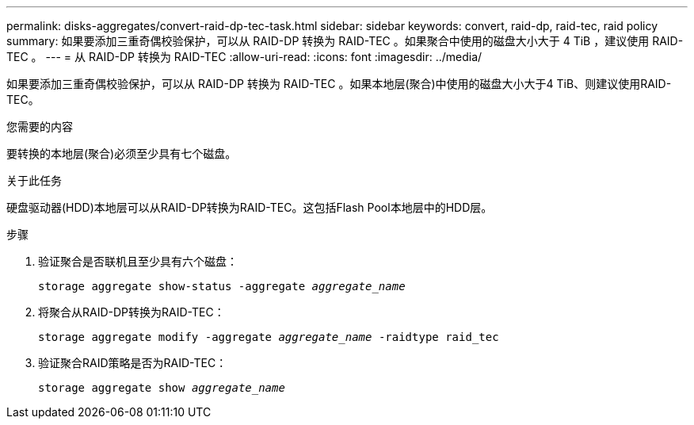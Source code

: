 ---
permalink: disks-aggregates/convert-raid-dp-tec-task.html 
sidebar: sidebar 
keywords: convert, raid-dp, raid-tec, raid policy 
summary: 如果要添加三重奇偶校验保护，可以从 RAID-DP 转换为 RAID-TEC 。如果聚合中使用的磁盘大小大于 4 TiB ，建议使用 RAID-TEC 。 
---
= 从 RAID-DP 转换为 RAID-TEC
:allow-uri-read: 
:icons: font
:imagesdir: ../media/


[role="lead"]
如果要添加三重奇偶校验保护，可以从 RAID-DP 转换为 RAID-TEC 。如果本地层(聚合)中使用的磁盘大小大于4 TiB、则建议使用RAID-TEC。

.您需要的内容
要转换的本地层(聚合)必须至少具有七个磁盘。

.关于此任务
硬盘驱动器(HDD)本地层可以从RAID-DP转换为RAID-TEC。这包括Flash Pool本地层中的HDD层。

.步骤
. 验证聚合是否联机且至少具有六个磁盘：
+
`storage aggregate show-status -aggregate _aggregate_name_`

. 将聚合从RAID-DP转换为RAID-TEC：
+
`storage aggregate modify -aggregate _aggregate_name_ -raidtype raid_tec`

. 验证聚合RAID策略是否为RAID-TEC：
+
`storage aggregate show _aggregate_name_`


